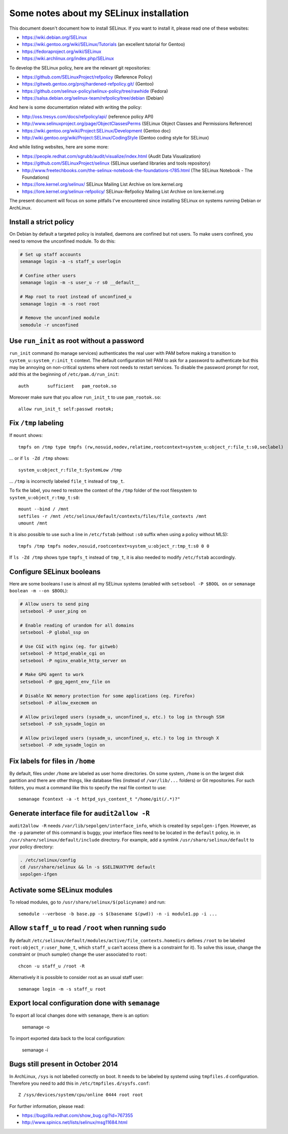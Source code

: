 Some notes about my SELinux installation
========================================

This document doesn't document how to install SELinux. If you want to install
it, please read one of these websites:

* https://wiki.debian.org/SELinux
* https://wiki.gentoo.org/wiki/SELinux/Tutorials (an excellent tutorial for Gentoo)
* https://fedoraproject.org/wiki/SELinux
* https://wiki.archlinux.org/index.php/SELinux

To develop the SELinux policy, here are the relevant git repositories:

* https://github.com/SELinuxProject/refpolicy (Reference Policy)
* https://gitweb.gentoo.org/proj/hardened-refpolicy.git/ (Gentoo)
* https://github.com/selinux-policy/selinux-policy/tree/rawhide (Fedora)
* https://salsa.debian.org/selinux-team/refpolicy/tree/debian (Debian)

And here is some documentation related with writing the policy:

* http://oss.tresys.com/docs/refpolicy/api/ (reference policy API)
* http://www.selinuxproject.org/page/ObjectClassesPerms
  (SELinux Object Classes and Permissions Reference)
* https://wiki.gentoo.org/wiki/Project:SELinux/Development (Gentoo doc)
* http://wiki.gentoo.org/wiki/Project:SELinux/CodingStyle
  (Gentoo coding style for SELinux)

And while listing websites, here are some more:

* https://people.redhat.com/sgrubb/audit/visualize/index.html
  (Audit Data Visualization)
* https://github.com/SELinuxProject/selinux
  (SELinux userland libraries and tools repository)
* http://www.freetechbooks.com/the-selinux-notebook-the-foundations-t785.html
  (The SELinux Notebook - The Foundations)
* https://lore.kernel.org/selinux/
  SELinux Mailing List Archive on lore.kernel.org
* https://lore.kernel.org/selinux-refpolicy/
  SELinux-Refpolicy Mailing List Archive on lore.kernel.org

The present document will focus on some pitfalls I've encountered since
installing SELinux on systems running Debian or ArchLinux.


Install a strict policy
-----------------------

On Debian by default a targeted policy is installed, daemons are confined but
not users. To make users confined, you need to remove the unconfined module.
To do this:

.. code-block:: sh

    # Set up staff accounts
    semanage login -a -s staff_u userlogin

    # Confine other users
    semanage login -m -s user_u -r s0 __default__

    # Map root to root instead of unconfined_u
    semanage login -m -s root root

    # Remove the unconfined module
    semodule -r unconfined


Use ``run_init`` as root without a password
-------------------------------------------

``run_init`` command (to manage services) authenticates the real user with PAM
before making a transition to ``system_u:system_r:init_t`` context. The default
configuration tell PAM to ask for a password to authenticate but this may be
annoying on non-critical systems where root needs to restart services.
To disable the password prompt for root, add this at the beginning of
``/etc/pam.d/run_init``::

    auth       sufficient   pam_rootok.so

Moreover make sure that you allow ``run_init_t`` to use ``pam_rootok.so``::

    allow run_init_t self:passwd rootok;


Fix ``/tmp`` labeling
---------------------

If ``mount`` shows::

    tmpfs on /tmp type tmpfs (rw,nosuid,nodev,relatime,rootcontext=system_u:object_r:file_t:s0,seclabel)

... or if ``ls -Zd /tmp`` shows::

    system_u:object_r:file_t:SystemLow /tmp

... ``/tmp`` is incorrectly labeled ``file_t`` instead of ``tmp_t``.

To fix the label, you need to restore the context of the ``/tmp`` folder of the
root filesystem to ``system_u:object_r:tmp_t:s0``::

    mount --bind / /mnt
    setfiles -r /mnt /etc/selinux/default/contexts/files/file_contexts /mnt
    umount /mnt

It is also possible to use such a line in ``/etc/fstab`` (without ``:s0`` suffix
when using a policy without MLS)::

    tmpfs /tmp tmpfs nodev,nosuid,rootcontext=system_u:object_r:tmp_t:s0 0 0

If ``ls -Zd /tmp`` shows type ``tmpfs_t`` instead of ``tmp_t``, it is also
needed to modify ``/etc/fstab`` accordingly.


Configure SELinux booleans
--------------------------

Here are some booleans I use is almost all my SELinux systems (enabled with ``setsebool -P $BOOL on`` or ``semanage boolean -m --on $BOOL``):

.. code-block:: sh

    # Allow users to send ping
    setsebool -P user_ping on

    # Enable reading of urandom for all domains
    setsebool -P global_ssp on

    # Use CGI with nginx (eg. for gitweb)
    setsebool -P httpd_enable_cgi on
    setsebool -P nginx_enable_http_server on

    # Make GPG agent to work
    setsebool -P gpg_agent_env_file on

    # Disable NX memory protection for some applications (eg. Firefox)
    setsebool -P allow_execmem on

    # Allow privileged users (sysadm_u, unconfined_u, etc.) to log in through SSH
    setsebool -P ssh_sysadm_login on

    # Allow privileged users (sysadm_u, unconfined_u, etc.) to log in through X
    setsebool -P xdm_sysadm_login on


Fix labels for files in ``/home``
---------------------------------

By default, files under ``/home`` are labeled as user home directories. On some
system, ``/home`` is on the largest disk partition and there are other things,
like database files (instead of ``/var/lib/...`` folders) or Git repositories.
For such folders, you must a command like this to specify the real file context
to use::

    semanage fcontext -a -t httpd_sys_content_t "/home/git(/.*)?"


Generate interface file for ``audit2allow -R``
----------------------------------------------

``audit2allow -R`` needs ``/var/lib/sepolgen/interface_info``, which is created
by ``sepolgen-ifgen``. However, as the ``-p`` parameter of this command is
buggy, your interface files need to be located in the ``default`` policy, ie.
in ``/usr/share/selinux/default/include`` directory. For example, add a symlink
``/usr/share/selinux/default`` to your policy directory:

.. code-block:: sh

    . /etc/selinux/config
    cd /usr/share/selinux && ln -s $SELINUXTYPE default
    sepolgen-ifgen


Activate some SELinux modules
-----------------------------

To reload modules, go to ``/usr/share/selinux/$(policyname)`` and run::

    semodule --verbose -b base.pp -s $(basename $(pwd)) -n -i module1.pp -i ...


Allow ``staff_u`` to read ``/root`` when running ``sudo``
---------------------------------------------------------

By default ``/etc/selinux/default/modules/active/file_contexts.homedirs``
defines ``/root`` to be labeled ``root:object_r:user_home_t``, which ``staff_u``
can't access (there is a constraint for it). To solve this issue, change the
constraint or (much sumpler) change the user associated to ``root``::

    chcon -u staff_u /root -R

Alternatively it is possible to consider root as an usual staff user::

    semanage login -m -s staff_u root


Export local configuration done with ``semanage``
-------------------------------------------------

To export all local changes done with ``semanage``, there is an option:

    semanage -o

To import exported data back to the local configuration:

    semanage -i


Bugs still present in October 2014
----------------------------------

In ArchLinux, ``/sys`` is not labelled correctly on boot. It needs to be labeled
by systemd using ``tmpfiles.d`` configuration. Therefore you need to add this in
``/etc/tmpfiles.d/sysfs.conf``::

    Z /sys/devices/system/cpu/online 0444 root root

For further information, please read:

* https://bugzilla.redhat.com/show_bug.cgi?id=767355
* http://www.spinics.net/lists/selinux/msg11684.html
